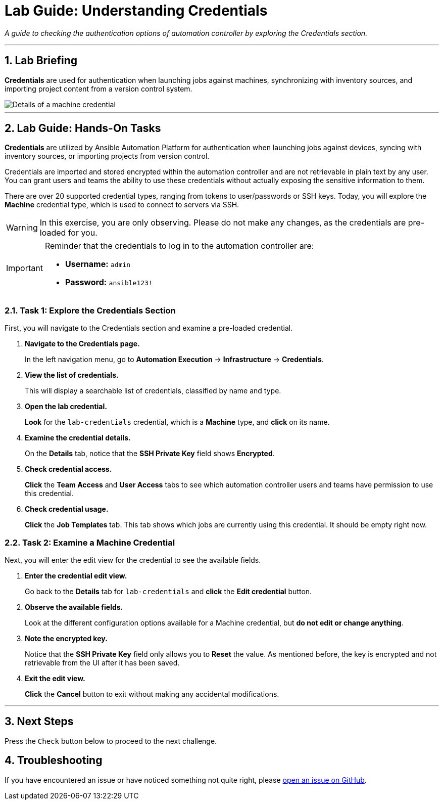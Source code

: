 = Lab Guide: Understanding Credentials
:notoc:
:toc-title: Table of Contents
:sectnums:
:icons: font

_A guide to checking the authentication options of automation controller by exploring the Credentials section._

---

== Lab Briefing

**Credentials** are used for authentication when launching jobs against machines, synchronizing with inventory sources, and importing project content from a version control system.

image::../assets/images/credentials-demo-edit-details.png[Details of a machine credential, opts="border"]

---

== Lab Guide: Hands-On Tasks

**Credentials** are utilized by Ansible Automation Platform for authentication when launching jobs against devices, syncing with inventory sources, or importing projects from version control.

Credentials are imported and stored encrypted within the automation controller and are not retrievable in plain text by any user. You can grant users and teams the ability to use these credentials without actually exposing the sensitive information to them.

There are over 20 supported credential types, ranging from tokens to user/passwords or SSH keys. Today, you will explore the **Machine** credential type, which is used to connect to servers via SSH.

[WARNING]
====
In this exercise, you are only observing. Please do not make any changes, as the credentials are pre-loaded for you.
====

[IMPORTANT]
====
Reminder that the credentials to log in to the automation controller are:

* *Username:* `admin`
* *Password:* `ansible123!`
====

=== Task 1: Explore the Credentials Section

First, you will navigate to the Credentials section and examine a pre-loaded credential.

. **Navigate to the Credentials page.**
+
In the left navigation menu, go to **Automation Execution** → **Infrastructure** → **Credentials**.

. **View the list of credentials.**
+
This will display a searchable list of credentials, classified by name and type.

. **Open the lab credential.**
+
**Look** for the `lab-credentials` credential, which is a *Machine* type, and **click** on its name.

. **Examine the credential details.**
+
On the *Details* tab, notice that the *SSH Private Key* field shows **Encrypted**.

. **Check credential access.**
+
**Click** the **Team Access** and **User Access** tabs to see which automation controller users and teams have permission to use this credential.

. **Check credential usage.**
+
**Click** the **Job Templates** tab. This tab shows which jobs are currently using this credential. It should be empty right now.

=== Task 2: Examine a Machine Credential

Next, you will enter the edit view for the credential to see the available fields.

. **Enter the credential edit view.**
+
Go back to the *Details* tab for `lab-credentials` and **click** the **Edit credential** button.

. **Observe the available fields.**
+
Look at the different configuration options available for a Machine credential, but *do not edit or change anything*.

. **Note the encrypted key.**
+
Notice that the *SSH Private Key* field only allows you to **Reset** the value. As mentioned before, the key is encrypted and not retrievable from the UI after it has been saved.

. **Exit the edit view.**
+
**Click** the **Cancel** button to exit without making any accidental modifications.

---

== Next Steps

Press the `Check` button below to proceed to the next challenge.

== Troubleshooting

If you have encountered an issue or have noticed something not quite right, please link:https://github.com/ansible/instruqt/issues/new?labels=controller-101&title=Issue+with+Intro+to+Controller+slug+ID:+controller-101-template+AAP25&assignees=leogallego[open an issue on GitHub].

